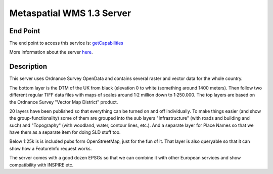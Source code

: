 Metaspatial WMS 1.3 Server 
===========================

End Point
----------

The end point to access this service is:
`getCapabilities <http://metaspatial.net/cgi-bin/ogc-wms.xml?REQUEST=GetCapabilities&SERVICE=WMS&VERSION=1.3>`_

More information about the server `here <http://arnulf.us/OGC_WMS_Demo_and_Reference_Server>`_.


Description
------------

This server uses Ordnance Survey OpenData and contains several raster and
vector data for the whole country.

The bottom layer is the DTM of the UK from black (elevation 0 to white
(something around 1400 meters). Then follow two different regular TIFF
data files with maps of scales around 1:2 million down to 1:250.000. The
top layers are based on the Ordnance Survey "Vector Map District"
product. 

20 layers have been published  so that everything can be
turned on and off individually. To make things easier (and show the
group-functionality) some of them are grouped into the sub layers
"Infrastructure" (with roads and building and such) and "Topography"
(with woodland, water, contour lines, etc.). And a separate layer for
Place Names so that we have them as a separate item for doing SLD stuff
too.

Below 1:25k is is included pubs form OpenStreetMap, just for the fun of it.
That layer is also queryable so that it can show how a FeatureInfo
request works.

The server comes with a good dozen EPSGs so that we can combine it with
other European services and show compatibility with INSPIRE etc.
